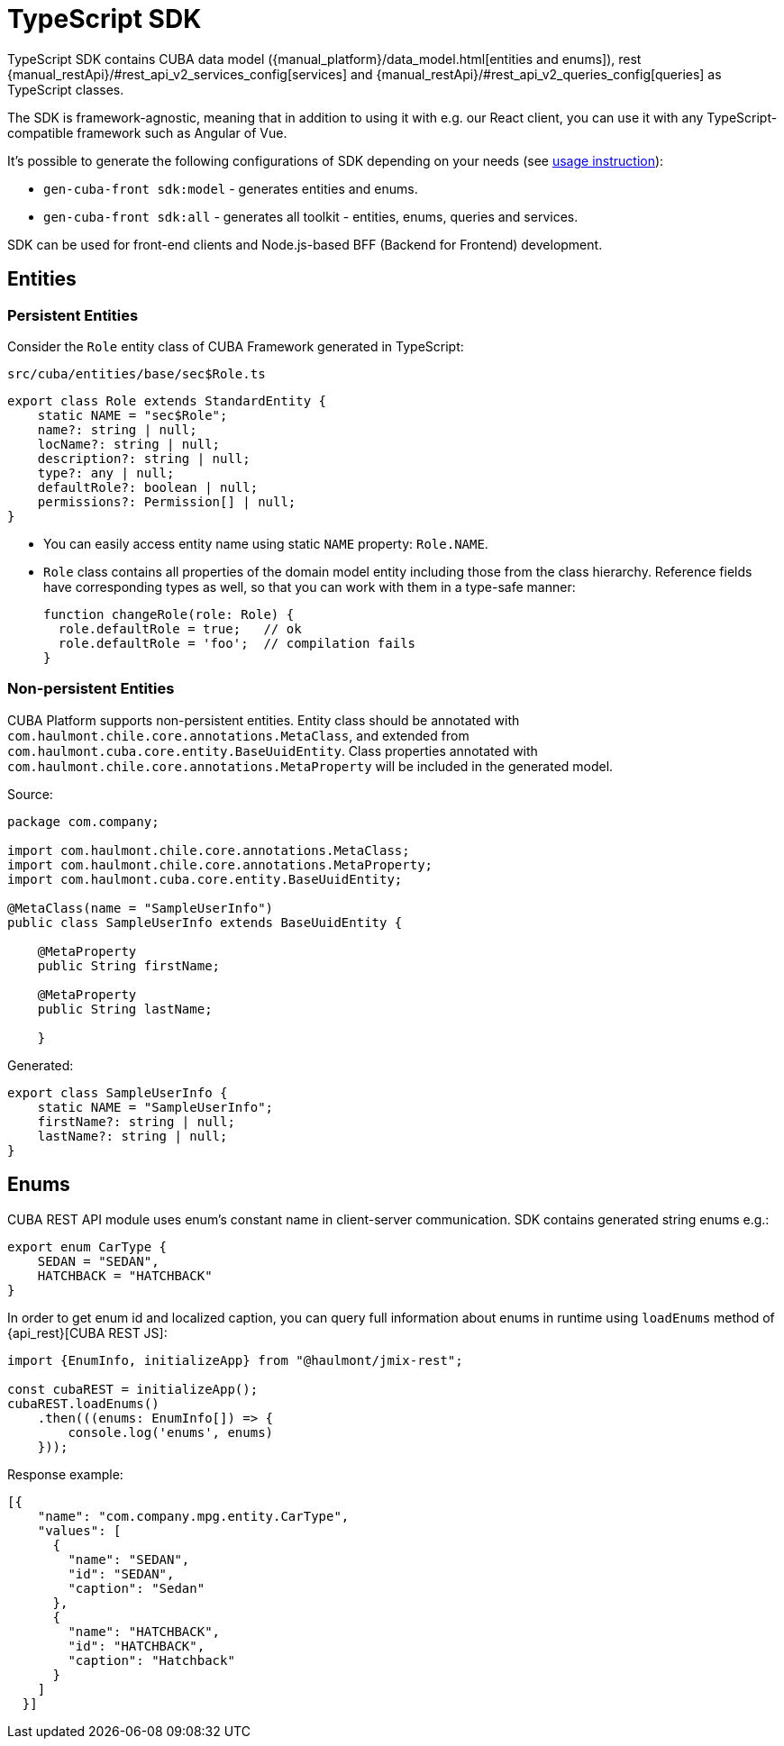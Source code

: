 = TypeScript SDK
:manual_restApi_services: {manual_restApi}/#rest_api_v2_services_config
:manual_restApi_queries: {manual_restApi}/#rest_api_v2_queries_config

TypeScript SDK contains CUBA data model ({manual_platform}/data_model.html[entities and enums]), rest {manual_restApi_services}[services] and {manual_restApi_queries}[queries] as TypeScript classes.

The SDK is framework-agnostic, meaning that in addition to using it with e.g. our React client, you can use it with any TypeScript-compatible framework such as Angular of Vue.

It's possible to generate the following configurations of SDK depending on your needs (see xref:generator:commands-reference.adoc[usage instruction]):

* `gen-cuba-front sdk:model` - generates entities and enums.
* `gen-cuba-front sdk:all` - generates all toolkit - entities, enums, queries and services.

SDK can be used for front-end clients and Node.js-based BFF (Backend for Frontend) development.

== Entities

=== Persistent Entities

Consider the `Role` entity class of CUBA Framework generated in TypeScript:

`src/cuba/entities/base/sec$Role.ts`

[source,typescript]
----
export class Role extends StandardEntity {
    static NAME = "sec$Role";
    name?: string | null;
    locName?: string | null;
    description?: string | null;
    type?: any | null;
    defaultRole?: boolean | null;
    permissions?: Permission[] | null;
}
----

* You can easily access entity name using static `NAME` property: `Role.NAME`.
* `Role` class contains all properties of the domain model entity including those from the class hierarchy. Reference fields have corresponding types as well, so that you can work with them in a type-safe manner:
+
[source,typescript]
----
function changeRole(role: Role) {
  role.defaultRole = true;   // ok
  role.defaultRole = 'foo';  // compilation fails
}
----

=== Non-persistent Entities

CUBA Platform supports non-persistent entities. Entity class should be annotated with `com.haulmont.chile.core.annotations.MetaClass`, and extended from `com.haulmont.cuba.core.entity.BaseUuidEntity`. Class properties annotated with `com.haulmont.chile.core.annotations.MetaProperty` will be included in the generated model.

Source:

[source,java]
----
package com.company;

import com.haulmont.chile.core.annotations.MetaClass;
import com.haulmont.chile.core.annotations.MetaProperty;
import com.haulmont.cuba.core.entity.BaseUuidEntity;

@MetaClass(name = "SampleUserInfo")
public class SampleUserInfo extends BaseUuidEntity {

    @MetaProperty
    public String firstName;

    @MetaProperty
    public String lastName;

    }
----

Generated:

[source,typescript]
----
export class SampleUserInfo {
    static NAME = "SampleUserInfo";
    firstName?: string | null;
    lastName?: string | null;
}
----

== Enums

CUBA REST API module uses enum’s constant name in client-server communication. SDK contains generated string enums e.g.:

[source,typescript]
----
export enum CarType {
    SEDAN = "SEDAN",
    HATCHBACK = "HATCHBACK"
}
----

In order to get enum id and localized caption, you can query full information about enums in runtime using `loadEnums` method of {api_rest}[CUBA REST JS]:

[source,typescript]
----
import {EnumInfo, initializeApp} from "@haulmont/jmix-rest";

const cubaREST = initializeApp();
cubaREST.loadEnums()
    .then(((enums: EnumInfo[]) => {
        console.log('enums', enums)
    }));
----

Response example:

[source,json]
----
[{
    "name": "com.company.mpg.entity.CarType",
    "values": [
      {
        "name": "SEDAN",
        "id": "SEDAN",
        "caption": "Sedan"
      },
      {
        "name": "HATCHBACK",
        "id": "HATCHBACK",
        "caption": "Hatchback"
      }
    ]
  }]
----
